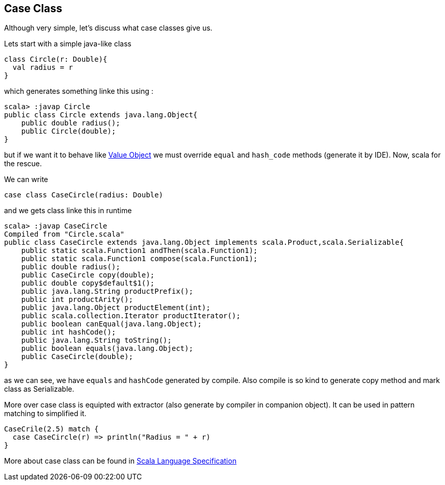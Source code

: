 == Case Class

Although very simple, let's discuss what case classes give us.

Lets start with a simple java-like class

```scala
class Circle(r: Double){
  val radius = r
}
```

which generates something linke this using :

```
scala> :javap Circle
public class Circle extends java.lang.Object{
    public double radius();
    public Circle(double);
}
```

but if we want it to behave like http://en.wikipedia.org/wiki/Value_object[Value Object] 
we must override `equal` and `hash_code` methods (generate it by IDE). Now, scala for the rescue.

We can write
```scala
case class CaseCircle(radius: Double)
```

and we gets class linke this in runtime

```
scala> :javap CaseCircle
Compiled from "Circle.scala"
public class CaseCircle extends java.lang.Object implements scala.Product,scala.Serializable{
    public static scala.Function1 andThen(scala.Function1);
    public static scala.Function1 compose(scala.Function1);
    public double radius();
    public CaseCircle copy(double);
    public double copy$default$1();
    public java.lang.String productPrefix();
    public int productArity();
    public java.lang.Object productElement(int);
    public scala.collection.Iterator productIterator();
    public boolean canEqual(java.lang.Object);
    public int hashCode();
    public java.lang.String toString();
    public boolean equals(java.lang.Object);
    public CaseCircle(double);
}

```

as we can see, we have `equals` and `hashCode` generated by compile.
Also compile is so kind to generate copy method and mark class as Serializable.

More over case class is equipted with extractor (also generate by compiler in companion object). 
It can be used in pattern matching to simplified it.
``` scala
CaseCrile(2.5) match {
  case CaseCircle(r) => println("Radius = " + r)
}
```

More about case class can be found in http://www.scala-lang.org/files/archive/nightly/pdfs/ScalaReference.pdf#subsection.5.3.2[Scala Language Specification]

